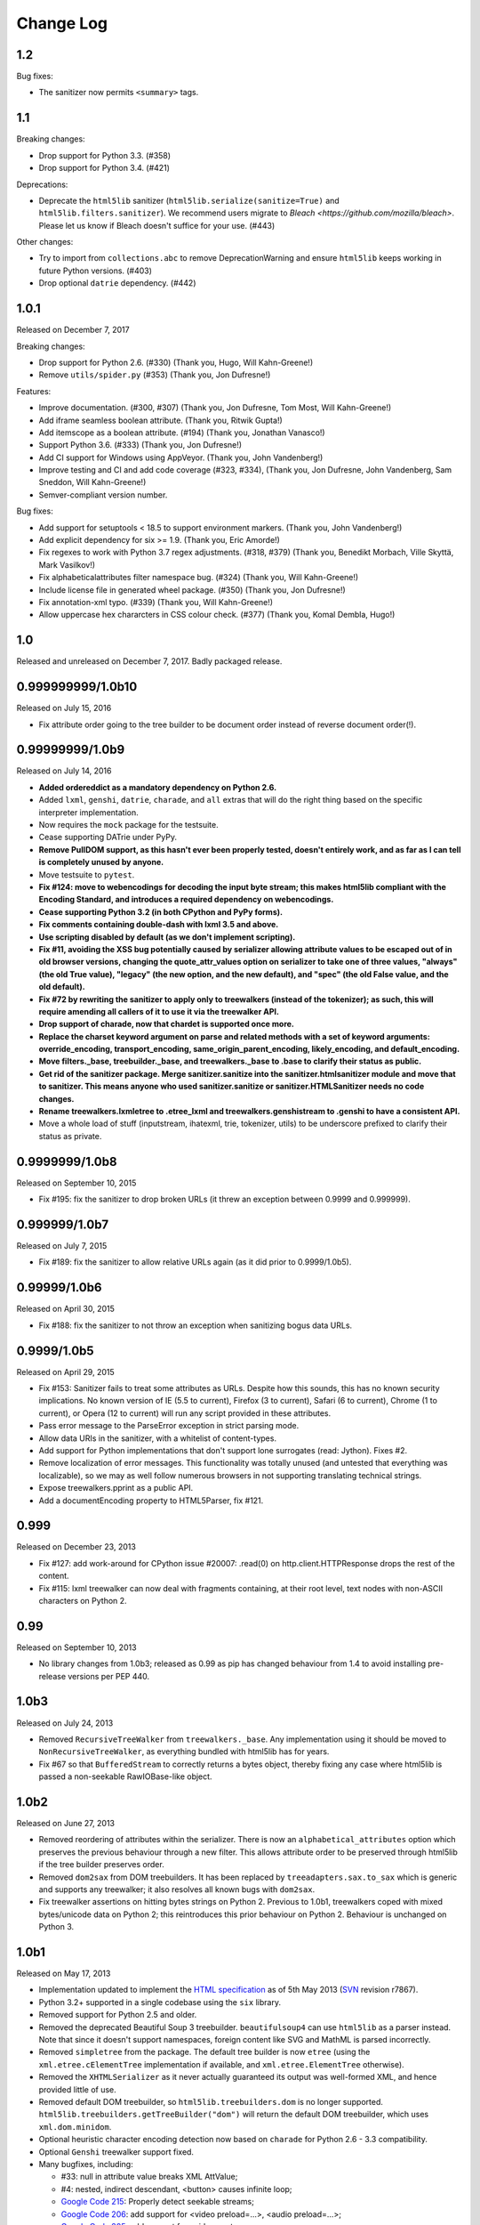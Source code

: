 Change Log
----------

1.2
~~~

Bug fixes:

* The sanitizer now permits ``<summary>`` tags.

1.1
~~~

Breaking changes:

* Drop support for Python 3.3. (#358)
* Drop support for Python 3.4. (#421)

Deprecations:

* Deprecate the ``html5lib`` sanitizer (``html5lib.serialize(sanitize=True)`` and
  ``html5lib.filters.sanitizer``). We recommend users migrate to `Bleach
  <https://github.com/mozilla/bleach>`. Please let us know if Bleach doesn't suffice for your
  use. (#443)

Other changes:

* Try to import from ``collections.abc`` to remove DeprecationWarning and ensure
  ``html5lib`` keeps working in future Python versions. (#403)
* Drop optional ``datrie`` dependency. (#442)

1.0.1
~~~~~

Released on December 7, 2017

Breaking changes:

* Drop support for Python 2.6. (#330) (Thank you, Hugo, Will Kahn-Greene!)
* Remove ``utils/spider.py`` (#353) (Thank you, Jon Dufresne!)

Features:

* Improve documentation. (#300, #307) (Thank you, Jon Dufresne, Tom Most,
  Will Kahn-Greene!)
* Add iframe seamless boolean attribute. (Thank you, Ritwik Gupta!)
* Add itemscope as a boolean attribute. (#194) (Thank you, Jonathan Vanasco!)
* Support Python 3.6. (#333) (Thank you, Jon Dufresne!)
* Add CI support for Windows using AppVeyor. (Thank you, John Vandenberg!)
* Improve testing and CI and add code coverage (#323, #334), (Thank you, Jon
  Dufresne, John Vandenberg, Sam Sneddon, Will Kahn-Greene!)
* Semver-compliant version number.

Bug fixes:

* Add support for setuptools < 18.5 to support environment markers. (Thank you,
  John Vandenberg!)
* Add explicit dependency for six >= 1.9. (Thank you, Eric Amorde!)
* Fix regexes to work with Python 3.7 regex adjustments. (#318, #379) (Thank
  you, Benedikt Morbach, Ville Skyttä, Mark Vasilkov!)
* Fix alphabeticalattributes filter namespace bug. (#324) (Thank you, Will
  Kahn-Greene!)
* Include license file in generated wheel package. (#350) (Thank you, Jon
  Dufresne!)
* Fix annotation-xml typo. (#339) (Thank you, Will Kahn-Greene!)
* Allow uppercase hex chararcters in CSS colour check. (#377) (Thank you,
  Komal Dembla, Hugo!)


1.0
~~~

Released and unreleased on December 7, 2017. Badly packaged release.


0.999999999/1.0b10
~~~~~~~~~~~~~~~~~~

Released on July 15, 2016

* Fix attribute order going to the tree builder to be document order
  instead of reverse document order(!).


0.99999999/1.0b9
~~~~~~~~~~~~~~~~

Released on July 14, 2016

* **Added ordereddict as a mandatory dependency on Python 2.6.**

* Added ``lxml``, ``genshi``, ``datrie``, ``charade``, and ``all``
  extras that will do the right thing based on the specific
  interpreter implementation.

* Now requires the ``mock`` package for the testsuite.

* Cease supporting DATrie under PyPy.

* **Remove PullDOM support, as this hasn't ever been properly
  tested, doesn't entirely work, and as far as I can tell is
  completely unused by anyone.**

* Move testsuite to ``pytest``.

* **Fix #124: move to webencodings for decoding the input byte stream;
  this makes html5lib compliant with the Encoding Standard, and
  introduces a required dependency on webencodings.**

* **Cease supporting Python 3.2 (in both CPython and PyPy forms).**

* **Fix comments containing double-dash with lxml 3.5 and above.**

* **Use scripting disabled by default (as we don't implement
  scripting).**

* **Fix #11, avoiding the XSS bug potentially caused by serializer
  allowing attribute values to be escaped out of in old browser versions,
  changing the quote_attr_values option on serializer to take one of
  three values, "always" (the old True value), "legacy" (the new option,
  and the new default), and "spec" (the old False value, and the old
  default).**

* **Fix #72 by rewriting the sanitizer to apply only to treewalkers
  (instead of the tokenizer); as such, this will require amending all
  callers of it to use it via the treewalker API.**

* **Drop support of charade, now that chardet is supported once more.**

* **Replace the charset keyword argument on parse and related methods
  with a set of keyword arguments: override_encoding, transport_encoding,
  same_origin_parent_encoding, likely_encoding, and default_encoding.**

* **Move filters._base, treebuilder._base, and treewalkers._base to .base
  to clarify their status as public.**

* **Get rid of the sanitizer package. Merge sanitizer.sanitize into the
  sanitizer.htmlsanitizer module and move that to sanitizer. This means
  anyone who used sanitizer.sanitize or sanitizer.HTMLSanitizer needs no
  code changes.**

* **Rename treewalkers.lxmletree to .etree_lxml and
  treewalkers.genshistream to .genshi to have a consistent API.**

* Move a whole load of stuff (inputstream, ihatexml, trie, tokenizer,
  utils) to be underscore prefixed to clarify their status as private.


0.9999999/1.0b8
~~~~~~~~~~~~~~~

Released on September 10, 2015

* Fix #195: fix the sanitizer to drop broken URLs (it threw an
  exception between 0.9999 and 0.999999).


0.999999/1.0b7
~~~~~~~~~~~~~~

Released on July 7, 2015

* Fix #189: fix the sanitizer to allow relative URLs again (as it did
  prior to 0.9999/1.0b5).


0.99999/1.0b6
~~~~~~~~~~~~~

Released on April 30, 2015

* Fix #188: fix the sanitizer to not throw an exception when sanitizing
  bogus data URLs.


0.9999/1.0b5
~~~~~~~~~~~~

Released on April 29, 2015

* Fix #153: Sanitizer fails to treat some attributes as URLs. Despite how
  this sounds, this has no known security implications.  No known version
  of IE (5.5 to current), Firefox (3 to current), Safari (6 to current),
  Chrome (1 to current), or Opera (12 to current) will run any script
  provided in these attributes.

* Pass error message to the ParseError exception in strict parsing mode.

* Allow data URIs in the sanitizer, with a whitelist of content-types.

* Add support for Python implementations that don't support lone
  surrogates (read: Jython). Fixes #2.

* Remove localization of error messages. This functionality was totally
  unused (and untested that everything was localizable), so we may as
  well follow numerous browsers in not supporting translating technical
  strings.

* Expose treewalkers.pprint as a public API.

* Add a documentEncoding property to HTML5Parser, fix #121.


0.999
~~~~~

Released on December 23, 2013

* Fix #127: add work-around for CPython issue #20007: .read(0) on
  http.client.HTTPResponse drops the rest of the content.

* Fix #115: lxml treewalker can now deal with fragments containing, at
  their root level, text nodes with non-ASCII characters on Python 2.


0.99
~~~~

Released on September 10, 2013

* No library changes from 1.0b3; released as 0.99 as pip has changed
  behaviour from 1.4 to avoid installing pre-release versions per
  PEP 440.


1.0b3
~~~~~

Released on July 24, 2013

* Removed ``RecursiveTreeWalker`` from ``treewalkers._base``. Any
  implementation using it should be moved to
  ``NonRecursiveTreeWalker``, as everything bundled with html5lib has
  for years.

* Fix #67 so that ``BufferedStream`` to correctly returns a bytes
  object, thereby fixing any case where html5lib is passed a
  non-seekable RawIOBase-like object.


1.0b2
~~~~~

Released on June 27, 2013

* Removed reordering of attributes within the serializer. There is now
  an ``alphabetical_attributes`` option which preserves the previous
  behaviour through a new filter. This allows attribute order to be
  preserved through html5lib if the tree builder preserves order.

* Removed ``dom2sax`` from DOM treebuilders. It has been replaced by
  ``treeadapters.sax.to_sax`` which is generic and supports any
  treewalker; it also resolves all known bugs with ``dom2sax``.

* Fix treewalker assertions on hitting bytes strings on
  Python 2. Previous to 1.0b1, treewalkers coped with mixed
  bytes/unicode data on Python 2; this reintroduces this prior
  behaviour on Python 2. Behaviour is unchanged on Python 3.


1.0b1
~~~~~

Released on May 17, 2013

* Implementation updated to implement the `HTML specification
  <http://www.whatwg.org/specs/web-apps/current-work/>`_ as of 5th May
  2013 (`SVN <http://svn.whatwg.org/webapps/>`_ revision r7867).

* Python 3.2+ supported in a single codebase using the ``six`` library.

* Removed support for Python 2.5 and older.

* Removed the deprecated Beautiful Soup 3 treebuilder.
  ``beautifulsoup4`` can use ``html5lib`` as a parser instead. Note that
  since it doesn't support namespaces, foreign content like SVG and
  MathML is parsed incorrectly.

* Removed ``simpletree`` from the package. The default tree builder is
  now ``etree`` (using the ``xml.etree.cElementTree`` implementation if
  available, and ``xml.etree.ElementTree`` otherwise).

* Removed the ``XHTMLSerializer`` as it never actually guaranteed its
  output was well-formed XML, and hence provided little of use.

* Removed default DOM treebuilder, so ``html5lib.treebuilders.dom`` is no
  longer supported. ``html5lib.treebuilders.getTreeBuilder("dom")`` will
  return the default DOM treebuilder, which uses ``xml.dom.minidom``.

* Optional heuristic character encoding detection now based on
  ``charade`` for Python 2.6 - 3.3 compatibility.

* Optional ``Genshi`` treewalker support fixed.

* Many bugfixes, including:

  * #33: null in attribute value breaks XML AttValue;

  * #4: nested, indirect descendant, <button> causes infinite loop;

  * `Google Code 215
    <http://code.google.com/p/html5lib/issues/detail?id=215>`_: Properly
    detect seekable streams;

  * `Google Code 206
    <http://code.google.com/p/html5lib/issues/detail?id=206>`_: add
    support for <video preload=...>, <audio preload=...>;

  * `Google Code 205
    <http://code.google.com/p/html5lib/issues/detail?id=205>`_: add
    support for <video poster=...>;

  * `Google Code 202
    <http://code.google.com/p/html5lib/issues/detail?id=202>`_: Unicode
    file breaks InputStream.

* Source code is now mostly PEP 8 compliant.

* Test harness has been improved and now depends on ``nose``.

* Documentation updated and moved to https://html5lib.readthedocs.io/.


0.95
~~~~

Released on February 11, 2012


0.90
~~~~

Released on January 17, 2010


0.11.1
~~~~~~

Released on June 12, 2008


0.11
~~~~

Released on June 10, 2008


0.10
~~~~

Released on October 7, 2007


0.9
~~~

Released on March 11, 2007


0.2
~~~

Released on January 8, 2007
